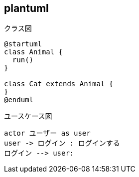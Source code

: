 ## plantuml

.クラス図
[plantuml, target="images/class-diagram.png"]
----
@startuml
class Animal {
  run()
}

class Cat extends Animal {
}
@enduml
----

.ユースケース図
[plantuml, target="images/usecase-diagram.png"]
----
actor ユーザー as user
user -> ログイン : ログインする
ログイン --> user:
----